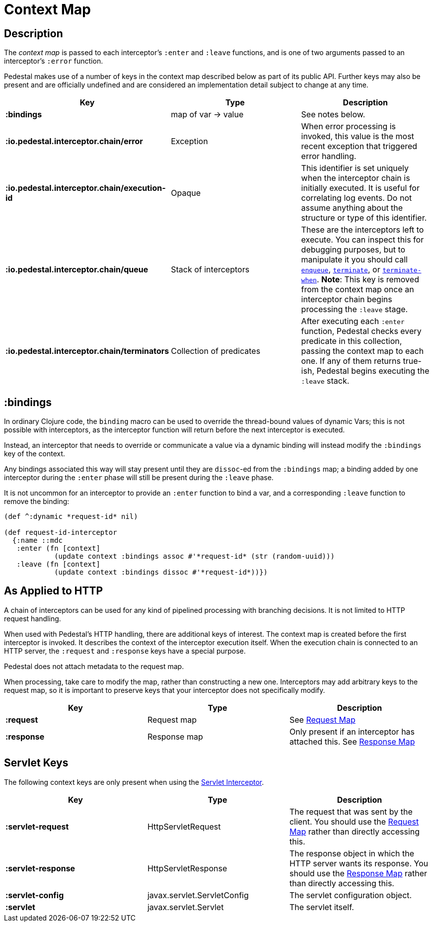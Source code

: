 = Context Map

== Description

The _context map_ is passed to each interceptor's `:enter` and
`:leave` functions, and is one of two arguments passed to an interceptor's `:error` function.

Pedestal makes use of a number of keys in the context map described below as part
of its public API. Further keys may also be present and are officially undefined and
are considered an implementation detail subject to change at any time.

[cols="s,d,d", options="header", grid="rows"]
|===
| Key | Type | Description

| :bindings
| map of var -> value
| See notes below.

| :io.pedestal.interceptor.chain/error
| Exception
| When error processing is invoked, this value is the most recent exception that triggered error handling.

| :io.pedestal.interceptor.chain/execution-id
| Opaque
| This identifier is set uniquely when the interceptor chain is initially executed. It is useful for correlating log events. Do not assume anything about the structure or type of this identifier.

| :io.pedestal.interceptor.chain/queue
| Stack of interceptors
| These are the interceptors left to execute. You can inspect this for debugging purposes, but to manipulate it you should call link:../api/io.pedestal.interceptor.chain.html#var-enqueue[`enqueue`], link:../api/io.pedestal.interceptor.chain.html#var-terminate[`terminate`], or link:../api/io.pedestal.interceptor.chain.html#var-terminate-when[`terminate-when`]. *Note*: This key is removed from the context map once an interceptor chain begins processing the `:leave` stage.

| :io.pedestal.interceptor.chain/terminators
| Collection of predicates
| After executing each `:enter` function, Pedestal checks every predicate in this collection, passing the context map to each one. If any of them returns true-ish, Pedestal begins executing the `:leave` stack.

|===

== :bindings

In ordinary Clojure code, the `binding` macro can be used to override the thread-bound values of
dynamic Vars; this is not possible with interceptors, as the interceptor function will return before
the next interceptor is executed.

Instead, an interceptor that needs to override or communicate a value via a dynamic binding will instead
modify the `:bindings` key of the context.

Any bindings associated this way will stay present until they are `dissoc`-ed from the `:bindings` map; a binding
added by one interceptor during the `:enter` phase will still be present during the `:leave` phase.

It is not uncommon for an interceptor to provide an `:enter` function to bind a var, and a
corresponding `:leave` function to remove the binding:

[source,clojure]
----
(def ^:dynamic *request-id* nil)

(def request-id-interceptor
  {:name ::mdc
   :enter (fn [context]
            (update context :bindings assoc #'*request-id* (str (random-uuid)))
   :leave (fn [context]
            (update context :bindings dissoc #'*request-id*))})
----

== As Applied to HTTP

A chain of interceptors can be used for any kind of pipelined
processing with branching decisions. It is not limited to HTTP request
handling.

When used with Pedestal's HTTP handling, there are additional keys of
interest.  The context map is created before the first interceptor is
invoked. It describes the context of the interceptor execution
itself. When the execution chain is connected to an HTTP server, the
`:request` and `:response` keys have a special purpose.

Pedestal does not attach metadata to the request map.

When processing, take care to modify the map, rather than constructing
a new one. Interceptors may add arbitrary keys to the request map, so
it is important to preserve keys that your interceptor does not
specifically modify.

[cols="s,d,d", options="header", grid="rows"]
|===
| Key | Type | Description

| :request
| Request map
| See link:request-map[Request Map]

| :response
| Response map
| Only present if an interceptor has attached this. See link:response-map[Response Map]

|===

== Servlet Keys

The following context keys are only present when using the
link:servlet-interceptor[Servlet Interceptor].

[cols="s,d,d", options="header", grid="rows"]
|===
| Key | Type | Description

| :servlet-request
| HttpServletRequest
| The request that was sent by the client. You should use the link:request-map[Request Map] rather than directly accessing this.

| :servlet-response
| HttpServletResponse
| The response object in which the HTTP server wants its response. You should use the link:response-map[Response Map] rather than directly accessing this.

| :servlet-config
| javax.servlet.ServletConfig
| The servlet configuration object.

| :servlet
| javax.servlet.Servlet
| The servlet itself.

|===
